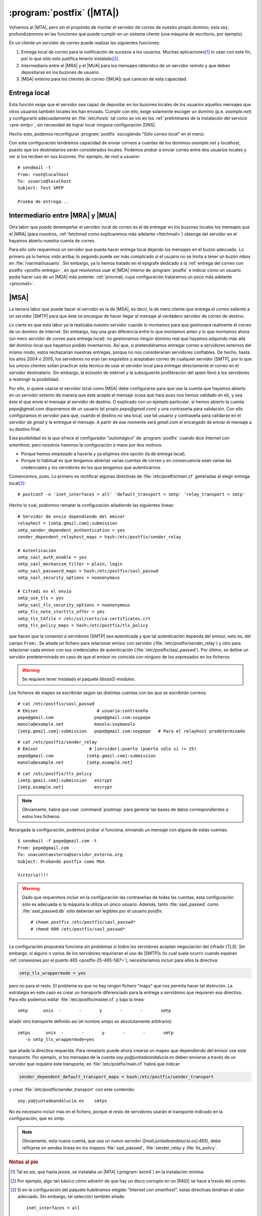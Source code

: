 .. _cliente-postfix:

:program:`postfix` (|MTA|)
==========================
Volvemos al |MTA|, pero sin el propósito de montar el servidor
de correo de nuestro propio dominio; esta vez, profundizaremos en las funciones
que puede cumplir en un sistema cliente (una máquina de escritorio, por
ejemplo).

En un cliente un servidor de correo puede realizar las siguientes funciones:

#. Entrega local de correo para la notificación de sucesos a los usuarios.
   Muchas aplicaciones\ [#]_ lo usan con este fin, por lo que sólo esto justifica
   tenerlo instalado\ [#]_.

#. Intermediario entre el |MRA| y el |MUA| para los mensajes obtenidos de un
   servidor remoto y que deben depositarse en los buzones de usuario.

#. |MSA| externo para los clientes de correo (|MUA|) que carecen de esta
   capacidad.

Entrega local
-------------
Esta función exige que el servidor sea capaz de depositar en los buzones locales
de los usuarios aquellos mensajes que otros usuarios también locales les han
enviado. Cumplir con ello, exige solamente escoger un dominio (p.e.
*example.net*) y configurarlo adecuadamente en :file:`/etc/hosts` tal como se
vio en los :ref:`preliminares de la instalación del servicio <pre-smtp>`, sin
necesidad de lograr tocar ninguna configuración |DNS|. 

Hecho esto, podemos reconfigurar :program:`postfix` escogiendo "*Sólo correo
local*" en el menú:

.. image:: files/postfix-local.png

Con esta configuración tendremos capacidad de enviar correos a cuentas de los
dominios *example.net* y *localhost*, puesto que los destinatarios serán
considerados locales. Podemos probar a enviar correo entre dos usuarios locales
y ver si los reciben en sus buzones. Por ejemplo, de *root* a *usuario*::

    # sendmail -t
    From: root@localhost
    To: usuario@localhost
    Subject: Test SMTP

    Prueba de entrega...
      

Intermediario entre |MRA| y |MUA|
---------------------------------
Otra labor que puede desempeñar el servidor local de correo es el de entregar en
los buzones locales los mensajes que el |MRA| (para nosotros, :ref:`fetchmail
como explicaremos más adelante <fetchmail>`) obtenga del servidor en el hayamos
abierto nuestra cuenta de correo.

Para ello sólo requerimos un servidor que pueda hacer entrega local dejando los
mensajes en el buzón adecuado. Lo primero ya lo hemos visto arriba; lo segundo
puede ser más complicado si el usuario no se limita a tener un buzón *mbox* en
:file:`/var/mail/usuario`. Sin embargo, ya lo hemos tratado en el epígrafe
dedicado a la :ref:`entrega del correo con postfix <postfix-entrega>`, en que
resolvimos usar el |MDA| interno de :program:`postfix` e indicar cómo un usuario
podía hacer uso de un |MDA| más potente: :ref:`procmail, cuya configuración
trataremos un poco más adelante <procmail>`.

.. _postfix-msa:

|MSA|
-----
La tercera labor que puede hacer el servidor es la de |MSA|, es decir, la de
mero cliente que entrega el *correo saliente* a un servidor |SMTP| para que éste
se encargue de hacer llegar el mensaje al verdadero servidor de correo de
destino.

Lo cierto es que esta labor ya la realizaba nuestro servidor cuando lo montamos
para que gestionara realmente el correo de un dominio de internet. Sin embargo,
hay una gran diferencia entre lo que montamos antes y lo que montamos ahora (un
mero servidor de correo para entrega local): no gestionamos ningún dominio real
que hayamos adquirido más allá del dominio local que hayamos podido inventarnos.
Así que, si pretendiéramos entregar correo a servidores externos del mismo modo,
estos rechazarían nuestras entregas, porque no nos considerarían servidores
confiables. De hecho, hasta los años 2004 ó 2005, los servidores no eran tan
exquisitos y aceptaban correo de cualquier servidor |SMTP|, por lo que los
*unices* clientes solían practicar esta técnica de usar el servidor local para
entregar directamente el correo en el servidor destinatario. Sin embargo, la
eclosión de internet y la subsiguiente proliferación del *spam* llevó a los
servidores a restringir la posibilidad.

Por ello, si quiere usarse el servidor local como |MSA| debe configurarse para
que use la cuenta que hayamos abierto en un servidor externo de manera que éste
acepte el mensaje (cosa que hará pues nos hemos validado en él), y sea éste el que
envíe el mensaje al servidor de destino. O explicado con un ejemplo particular:
si hemos abierto la cuenta *pepe@gmail.com* disponemos de un usuario
(el propio *pepe@gmail.com*) y una contraseña para validación. Con ello
configuramos el servidor para que, cuando el destino no sea local, use tal
usuario y contraseña para validarse en el servidor de *gmail* y le entregue el
mensaje. A partir de ese momente será *gmail.com* el encargado de enviar el
mensaje a su destino final.

Esta posibilidad es la que ofrece el configurador "*automágico*" de
:program:`postfix` cuando dice *Internet con smarthost*, pero nosotros haremos
la configuración a mano por dos motivos:

* Porque hemos empezado a hacerla y ya eligimos otra opción (la de entrega local).
* Porque lo habitual es que tengamos abiertas varias cuentas de correo y en
  consecuencia sean varias las credenciales y los servidores en los que tengamos
  que autenticarnos.

Comencemos, pues. Lo primero es rectificar algunas directivas de
:file:`/etc/postfix/main.cf` generadas al elegir entrega local\ [#]_::

   # postconf -e 'inet_interfaces = all' 'default_transport = smtp' 'relay_transport = smtp'

Hecho lo cual, podremos rematar la configuración añadiendo las siguientes
líneas::

   # Servidor de envío dependiendo del emisor
   relayhost = [smtp.gmail.com]:submission
   smtp_sender_dependent_authentication = yes
   sender_dependent_relayhost_maps = hash:/etc/postfix/sender_relay

   # Autenticación
   smtp_sasl_auth_enable = yes
   smtp_sasl_mechanism_filter = plain, login
   smtp_sasl_password_maps = hash:/etc/postfix/sasl_passwd
   smtp_sasl_security_options = noanonymous

   # Cifradi en el envío
   smtp_use_tls = yes
   smtp_sasl_tls_security_options = noanonymous
   smtp_tls_note_starttls_offer = yes
   smtp_tls_CAfile = /etc/ssl/certs/ca-certificates.crt
   smtp_tls_policy_maps = hash:/etc/postfix/tls_policy

que hacen que la conexión a servidores |SMTP| sea autenticada y que tal
autenticación dependa del emisor, esto es, del campo ``From:``. Se añade un
fichero para relacionar emisor con servidor (:file:`/etc/postfix/sender_relay`)
y otro para relacionar cada emisor con sus credenciales de autenticación
(:file:`/etc/postfix/sasl_passwd`). Por último, se define un servidor
predeterminado en caso de que el emisor no coincida con ninguno de los
expresados en los ficheros.

.. warning:: Se requiere tener instalado el paquete *libsasl2-modules*.

Los ficheros de mapeo se escribirán según las distintas cuentas con las que se
escribirán correos::

   # cat /etc/postfix/sasl_passwd
   # Emisor                       # usuario:contraseña
   pepe@gmail.com                pepe@gmail.com:soypepe
   manolo@example.net            manolo:soymanolo
   [smtp.gmail.com]:submission   pepe@gmail.com:soypepe   # Para el relayhost predeterminado

::

   # cat /etc/postfix/sender_relay
   # Emisor                    # [servidor]:puerto (puerto sólo si != 25)
   pepe@gmail.com             [smtp.gmail.com]:submission
   manolo@example.net         [smtp.example.net]

::

   # cat /etc/postfix/tls_policy
   [smtp.gmail.com]:submission   encrypt
   [smtp.example.net]            encrypt

.. note:: Obviamente, habrá que usar :command:`postmap` para generar las bases
   de datos correspondientes a estos tres ficheros.

Recargada la configuración, podemos probar si funciona, enviando un mensaje con
alguna de estas cuentas::

   $ sendmail -f pepe@gmail.com -t
   From: pepe@gmail.com
   To: unacuentaexterna@servidor_externo.org
   Subject: Probando postfix como MSA

   Victoria!!!!

.. warning:: Dado que requerimos incluir en la configuración las contraseñas de
   todas las cuentas, esta configuración sólo es adecuada si la máquina la
   utiliza un único usuario. Además, tanto :file:`sasl_passwd` como
   :file:`sasl_passwd.db` sólo deberían ser legibles por el usuario *postfix*::

      # chown postfix /etc/postfix/sasl_passwd*
      # chmod 600 /etc/postfix/sasl_passwd*

La configuración propuesta funciona sin problemas si todos los servidores
aceptan negociación del cifrado (*TLS*). Sin embargo, si alguno o varios de los
servidores requirieran el uso de |SMTP|\ s (lo cual suele ocurrir cuando esperan
:ref:`conexiones por el puerto 465 <postfix-25-465-587>`), necesitaríamos
incluir para ellos la directiva:

.. code-block:: apache

   smtp_tls_wrappermode = yes

pero no para el resto. El problema es que no hay ningún fichero "maps" que nos
permita hacer tal distinción. La estrategia en este caso es crear un
*transporte* diferenciado para la entrega a servidores que requieren esa
directiva. Para ello podemos editar :file:`/etc/postfix/master.cf` y bajo la
línea::

   smtp      unix  -       -       y       -       -       smtp

añadir otro transporte definido así (el nombre *smtps* es absolutamente
arbitrario)::

   smtps      unix  -       -       y       -       -       smtp
      -o smtp_tls_wrappermode=yes

que añade la directiva requerida. Para rematarlo puede ahora crearse un mapeo
que dependiendo del emisor use este transporte. Por ejemplo, si los mensajes de
la cuenta *soy.yo@juntadeandalucia.es* deben enviarse a través de un servidor
que requiere este transporte, en :file:`/etc/postfix/main.cf` habrá que indicar:

.. code-block:: apache

   sender_dependent_default_transport_maps = hash:/etc/postfix/sender_transport

y crear :file:`/etc/postfix/sender_transport` con este contenido::

   soy.yo@juntadeandalucia.es    smtps

No es necesario incluir más en el fichero, porque el resto de servidores usarán
el transporte indicado en la configuración, que es *smtp*.

.. note:: Obviamente, esta nueva cuenta, que usa un nuevo servidor
   (\ *[mail.juntadeandalucia.es]:465*\ ), debe reflrjarse en sendas líneas en
   los mapeos :file:`sasl_passwd`, :file:`sender_relay y :file:`tls_policy`.

.. Usar diferentes smarthost dependiendo del valor de From:
   http://www.postfix.org/SASL_README.html#client_sasl_sender

.. rubric:: Notas al pie

.. [#] Tal es así, que hasta *jessie*, se instalaba un |MTA| (:program:`exim4`)
   en la instalación mínima.

.. [#] Por ejemplo, algo tan básico cómo advertir de que hay un disco corrupto
   en un |RAID| se hace a través del correo.

.. [#] Si en la configuración del paquete hubiéramos elegido "*Internet con
   smarthost*", estas directivas tendrían el valor adecuado. Sin embargo, tal
   selección también añade::

      inet_interfaces = all

   lo que permite conectar a nuestro servidor local desde otros ordenadores.
   Como estamos configurando un servidor para uso estrictamente local, lo más
   adecuado es el valor::

      inet_interfaces = loopback-only

   que es precisamente el valor con el que nos deberíamos encontrar si escogimos
   entrega local.

.. |MTA| replace:: :abbr:`MTA (Mail Transport Agent)`
.. |MRA| replace:: :abbr:`MRA (Mail Retrieval Agent)`
.. |MUA| replace:: :abbr:`MUA (Mail User Agent)`
.. |MDA| replace:: :abbr:`MDA (Mail Delivery Agent)`
.. |MSA| replace:: :abbr:`MSA (Mail Submission Agent)`
.. |RAID| replace:: :abbr:`RAID (Redundant Array of Independent Disks)`
